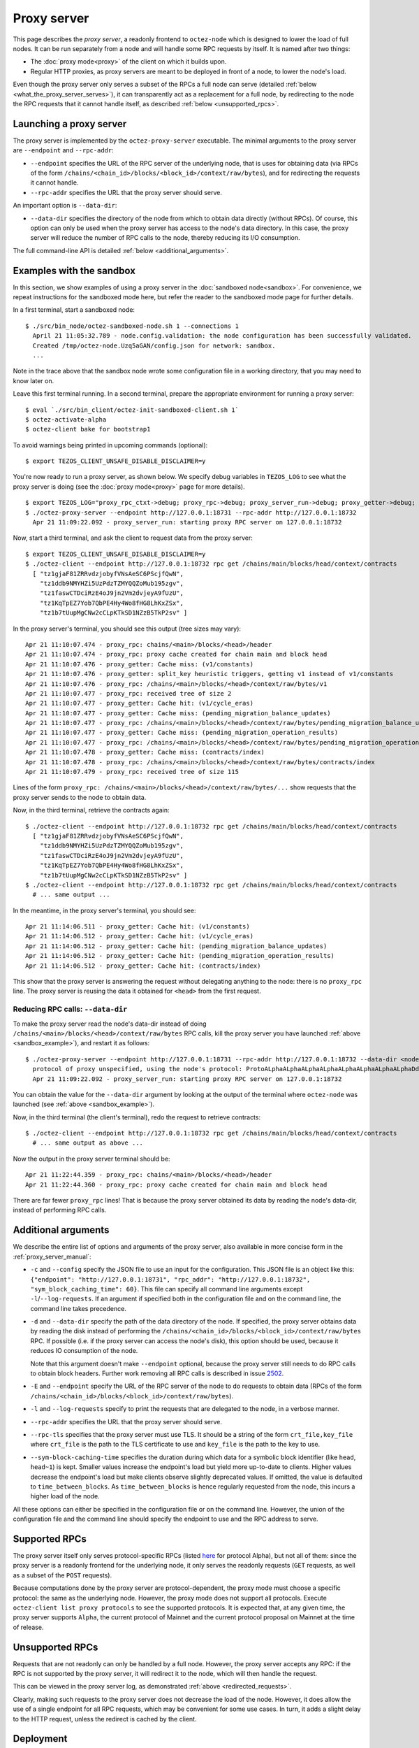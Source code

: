 Proxy server
------------

This page describes the *proxy server*, a readonly frontend to ``octez-node``
which is designed to lower the load of full nodes. It can be run separately from
a node and will handle some RPC requests by itself. It is named after two
things:

* The :doc:`proxy mode<proxy>` of the client on which it builds upon.
* Regular HTTP proxies, as proxy servers are meant to be deployed
  in front of a node, to lower the node's load.

Even though the proxy server only serves a subset of the RPCs a full node can serve (detailed :ref:`below <what_the_proxy_server_serves>`), it can transparently act as a replacement for a full node, by redirecting to the node the RPC requests that it cannot handle itself, as described :ref:`below <unsupported_rpcs>`.

Launching a proxy server
~~~~~~~~~~~~~~~~~~~~~~~~

The proxy server is implemented by the ``octez-proxy-server`` executable.
The minimal arguments to the proxy server are ``--endpoint``
and ``--rpc-addr``:

* ``--endpoint`` specifies the URL of the RPC server of the underlying node, that is uses
  for obtaining data (via RPCs of the form
  ``/chains/<chain_id>/blocks/<block_id>/context/raw/bytes``),
  and for redirecting the requests it cannot handle.
* ``--rpc-addr`` specifies the URL that the proxy server should serve.

An important option is ``--data-dir``:

* ``--data-dir`` specifies the directory of the node from
  which to obtain data directly (without RPCs). Of course, this option can only be used when the proxy server
  has access to the node's data directory.
  In this case, the proxy server will reduce the number of RPC calls to the
  node, thereby reducing its I/O consumption.

The full command-line API is detailed :ref:`below <additional_arguments>`.

.. _sandbox_example:

Examples with the sandbox
~~~~~~~~~~~~~~~~~~~~~~~~~

In this section, we show examples of using a proxy server in
the :doc:`sandboxed node<sandbox>`. For convenience, we repeat
instructions for the sandboxed mode here, but refer the reader to the
sandboxed mode page for further details.

In a first terminal, start a sandboxed node:

::

    $ ./src/bin_node/octez-sandboxed-node.sh 1 --connections 1
      April 21 11:05:32.789 - node.config.validation: the node configuration has been successfully validated.
      Created /tmp/octez-node.Uzq5aGAN/config.json for network: sandbox.
      ...

Note in the trace above that the sandbox node wrote some configuration file in a working directory, that you may need to know later on.

Leave this first terminal running. In a second terminal, prepare the appropriate
environment for running a proxy server:

::

    $ eval `./src/bin_client/octez-init-sandboxed-client.sh 1`
    $ octez-activate-alpha
    $ octez-client bake for bootstrap1

To avoid warnings being printed in upcoming commands (optional):

::

    $ export TEZOS_CLIENT_UNSAFE_DISABLE_DISCLAIMER=y

You're now ready to run a proxy server, as shown below.
We specify debug variables in ``TEZOS_LOG`` to see what the proxy server
is doing (see the :doc:`proxy mode<proxy>` page for more details).

::

    $ export TEZOS_LOG="proxy_rpc_ctxt->debug; proxy_rpc->debug; proxy_server_run->debug; proxy_getter->debug; proxy_services->debug"
    $ ./octez-proxy-server --endpoint http://127.0.0.1:18731 --rpc-addr http://127.0.0.1:18732
      Apr 21 11:09:22.092 - proxy_server_run: starting proxy RPC server on 127.0.0.1:18732

Now, start a third terminal, and ask the client to request data from the proxy server:

::

    $ export TEZOS_CLIENT_UNSAFE_DISABLE_DISCLAIMER=y
    $ ./octez-client --endpoint http://127.0.0.1:18732 rpc get /chains/main/blocks/head/context/contracts
      [ "tz1gjaF81ZRRvdzjobyfVNsAeSC6PScjfQwN",
        "tz1ddb9NMYHZi5UzPdzTZMYQQZoMub195zgv",
        "tz1faswCTDciRzE4oJ9jn2Vm2dvjeyA9fUzU",
        "tz1KqTpEZ7Yob7QbPE4Hy4Wo8fHG8LhKxZSx",
        "tz1b7tUupMgCNw2cCLpKTkSD1NZzB5TkP2sv" ]

In the proxy server's terminal, you should see this output (tree sizes may vary):

::

    Apr 21 11:10:07.474 - proxy_rpc: chains/<main>/blocks/<head>/header
    Apr 21 11:10:07.474 - proxy_rpc: proxy cache created for chain main and block head
    Apr 21 11:10:07.476 - proxy_getter: Cache miss: (v1/constants)
    Apr 21 11:10:07.476 - proxy_getter: split_key heuristic triggers, getting v1 instead of v1/constants
    Apr 21 11:10:07.476 - proxy_rpc: /chains/<main>/blocks/<head>/context/raw/bytes/v1
    Apr 21 11:10:07.477 - proxy_rpc: received tree of size 2
    Apr 21 11:10:07.477 - proxy_getter: Cache hit: (v1/cycle_eras)
    Apr 21 11:10:07.477 - proxy_getter: Cache miss: (pending_migration_balance_updates)
    Apr 21 11:10:07.477 - proxy_rpc: /chains/<main>/blocks/<head>/context/raw/bytes/pending_migration_balance_updates
    Apr 21 11:10:07.477 - proxy_getter: Cache miss: (pending_migration_operation_results)
    Apr 21 11:10:07.477 - proxy_rpc: /chains/<main>/blocks/<head>/context/raw/bytes/pending_migration_operation_results
    Apr 21 11:10:07.478 - proxy_getter: Cache miss: (contracts/index)
    Apr 21 11:10:07.478 - proxy_rpc: /chains/<main>/blocks/<head>/context/raw/bytes/contracts/index
    Apr 21 11:10:07.479 - proxy_rpc: received tree of size 115

.. _redirected_requests:

Lines of the form ``proxy_rpc: /chains/<main>/blocks/<head>/context/raw/bytes/...``
show requests that the proxy server sends to the node to obtain data.

Now, in the third terminal, retrieve the contracts again:

::

    $ ./octez-client --endpoint http://127.0.0.1:18732 rpc get /chains/main/blocks/head/context/contracts
      [ "tz1gjaF81ZRRvdzjobyfVNsAeSC6PScjfQwN",
        "tz1ddb9NMYHZi5UzPdzTZMYQQZoMub195zgv",
        "tz1faswCTDciRzE4oJ9jn2Vm2dvjeyA9fUzU",
        "tz1KqTpEZ7Yob7QbPE4Hy4Wo8fHG8LhKxZSx",
        "tz1b7tUupMgCNw2cCLpKTkSD1NZzB5TkP2sv" ]
    $ ./octez-client --endpoint http://127.0.0.1:18732 rpc get /chains/main/blocks/head/context/contracts
      # ... same output ...

In the meantime, in the proxy server's terminal, you should see:

::

    Apr 21 11:14:06.511 - proxy_getter: Cache hit: (v1/constants)
    Apr 21 11:14:06.512 - proxy_getter: Cache hit: (v1/cycle_eras)
    Apr 21 11:14:06.512 - proxy_getter: Cache hit: (pending_migration_balance_updates)
    Apr 21 11:14:06.512 - proxy_getter: Cache hit: (pending_migration_operation_results)
    Apr 21 11:14:06.512 - proxy_getter: Cache hit: (contracts/index)

This show that the proxy server is answering the request
without delegating anything to the node: there is no ``proxy_rpc`` line.
The proxy server is reusing the data it obtained for ``<head>`` from
the first request.

Reducing RPC calls: ``--data-dir``
""""""""""""""""""""""""""""""""""

To make the proxy server read the node's data-dir instead of doing
``/chains/<main>/blocks/<head>/context/raw/bytes`` RPC calls, kill
the proxy server you have launched :ref:`above <sandbox_example>`),
and restart it as follows:

::

    $ ./octez-proxy-server --endpoint http://127.0.0.1:18731 --rpc-addr http://127.0.0.1:18732 --data-dir <node_data_dir>
      protocol of proxy unspecified, using the node's protocol: ProtoALphaALphaALphaALphaALphaALphaALphaALphaDdp3zK
      Apr 21 11:09:22.092 - proxy_server_run: starting proxy RPC server on 127.0.0.1:18732

You can obtain the value for the ``--data-dir`` argument by looking at the
output of the terminal where ``octez-node`` was launched
(see :ref:`above <sandbox_example>`).

Now, in the third terminal (the client's terminal), redo the request
to retrieve contracts:

::

    $ ./octez-client --endpoint http://127.0.0.1:18732 rpc get /chains/main/blocks/head/context/contracts
      # ... same output as above ...

Now the output in the proxy server terminal should be:

::

    Apr 21 11:22:44.359 - proxy_rpc: chains/<main>/blocks/<head>/header
    Apr 21 11:22:44.360 - proxy_rpc: proxy cache created for chain main and block head

There are far fewer ``proxy_rpc`` lines! That is because the proxy
server obtained its data by reading the node's data-dir, instead of performing RPC calls.

.. _additional_arguments:

Additional arguments
~~~~~~~~~~~~~~~~~~~~

We describe the entire list of options and arguments of the proxy server, also available in more concise form in the :ref:`proxy_server_manual`:

* ``-c`` and ``--config`` specify the JSON file to use an input
  for the configuration. This JSON file is an object like this:
  ``{"endpoint": "http://127.0.0.1:18731", "rpc_addr": "http://127.0.0.1:18732", "sym_block_caching_time": 60}``.
  This file can specify all command line arguments except ``-l``/``--log-requests``.
  If an argument if specified both in the configuration file and on the command line,
  the command line takes precedence.
* ``-d`` and ``--data-dir`` specify the path of the data directory of
  the node. If specified, the proxy server obtains data by reading the disk
  instead of performing the ``/chains/<chain_id>/blocks/<block_id>/context/raw/bytes``
  RPC. If possible (i.e. if the proxy server can access the node's
  disk), this option should be used, because it reduces IO consumption
  of the node.

  Note that this argument doesn't make ``--endpoint`` optional, because the
  proxy server still needs to do RPC calls to obtain block headers. Further
  work removing all RPC calls is described in issue
  `2502 <https://gitlab.com/tezos/tezos/-/issues/2502>`_.
* ``-E`` and ``--endpoint`` specify the URL of the RPC server of the node
  to do requests to obtain data (RPCs of the form
  ``/chains/<chain_id>/blocks/<block_id>/context/raw/bytes``).
* ``-l`` and ``--log-requests`` specify to print the requests that are
  delegated to the node, in a verbose manner.
* ``--rpc-addr`` specifies the URL that the proxy server should serve.
* ``--rpc-tls`` specifies that the proxy server must use TLS. It should
  be a string of the form ``crt_file,key_file`` where ``crt_file`` is the path
  to the TLS certificate to use and ``key_file`` is the path to the key
  to use.
* ``--sym-block-caching-time`` specifies
  the duration during which data for a symbolic block identifier
  (like ``head``, ``head~1``) is kept. Smaller values increase the endpoint's
  load but yield more up-to-date to clients. Higher values
  decrease the endpoint's load but make clients observe slightly deprecated
  values. If omitted, the value is defaulted to ``time_between_blocks``. As
  ``time_between_blocks`` is hence regularly requested from the node, this incurs
  a higher load of the node.

All these options can either be specified in the configuration
file or on the command line. However, the union of the configuration file
and the command line should specify the endpoint to use and the RPC address to serve.

.. _what_the_proxy_server_serves:

Supported RPCs
~~~~~~~~~~~~~~

The proxy server itself only serves protocol-specific RPCs (listed
`here <https://tezos.gitlab.io/alpha/rpc.html#protocol-alpha>`_ for protocol Alpha),
but not all of them: since the proxy server is a readonly frontend for the
underlying node, it only serves the readonly requests (``GET`` requests, as
well as a subset of the ``POST`` requests).

Because computations done by the proxy server are protocol-dependent, the proxy mode must choose a specific protocol: the same as the underlying node.
However, the proxy mode does not support all protocols.
Execute ``octez-client list proxy protocols`` to see the supported protocols.
It is expected that, at any
given time, the proxy server supports ``Alpha``, the current protocol
of Mainnet and the current protocol proposal on Mainnet at the time of release.

.. _unsupported_rpcs:

Unsupported RPCs
~~~~~~~~~~~~~~~~

Requests that are not readonly can only be handled by a full node. However, the proxy server accepts any RPC: if the RPC is not supported
by the proxy server, it will redirect it to the node, which
will then handle the request.

This can be viewed in the proxy server log, as demonstrated :ref:`above <redirected_requests>`.

Clearly, making such requests to the proxy server does not decrease the load of
the node. However, it does allow the
use of a single endpoint for all RPC requests, which may be convenient for
some use cases.
In turn, it adds a slight delay to the HTTP
request, unless the redirect is cached by the client.

Deployment
~~~~~~~~~~

As a proxy server is a readonly frontend to a node, you can spawn multiple
proxy servers in front of a single node.

As described above, the proxy server configures himself to the same protocol as the underlying node. As a consequence,
when the underlying node changes protocol, the proxy server will also switch to the new protocol, **unless** the proxy server executable does not contain the new protocol.
This may happen, for instance, if the executable was compiled before this protocol was even injected.
As there is no dynamic linking of new protocols in the proxy server, it will
start failing for RPCs
concerning blocks of the new protocol.
The solution in this case is to restart the proxy server using a more recent executable.

More generally, we recommend to automatically
restart proxy servers that have a high ratio of failures.
Restarting a proxy server is always fine; they can be thrown away at any
moment.

.. warning::

   The proxy is a pure proxy, in that it does not do any security filtering of RPC requests.
   Thus, if you put a proxy in front of a local node not restricting local RPCs and expose this proxy to the public, you potentially introduce a DoS vulnerability.

Heuristics
~~~~~~~~~~

The proxy server uses several heuristics to optimize its own work and/or decrease the node's load.
For example, there is a heuristic
to make big map queries faster, which is useful when many queries to siblings keys of a given
big map are done in burst.

The heuristics for protocol Alpha are implemented in file
:src:`proxy.ml <src/proto_alpha/lib_client/proxy.ml>`, in function ``split_key`` and associates. For example,
any request of the form ``big_maps/index/i/contents/tail`` is transformed
into a request of the form ``big_maps/index/i/contents`` to obtain data for all
possible values of ``tail`` at once.
For the moment, the heuristics cannot be specified on the command line, but
this can be implemented in the future.
